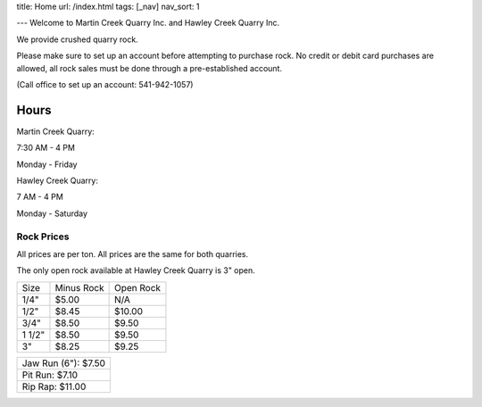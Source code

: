 title: Home
url: /index.html
tags: [_nav]
nav_sort: 1

---
Welcome to Martin Creek Quarry Inc. and Hawley Creek Quarry Inc.

We provide crushed quarry rock.

Please make sure to set up an account before attempting to purchase rock. No
credit or debit card purchases are allowed, all rock sales must be done through
a pre-established account.

(Call office to set up an account: 541-942-1057)

Hours
^^^^^

Martin Creek  Quarry:

7:30 AM - 4 PM 

Monday - Friday

Hawley Creek Quarry:

7 AM - 4 PM

Monday - Saturday

Rock Prices
-----------

All prices are per ton. All prices are the same for both quarries.

The only open rock available at Hawley Creek Quarry is 3" open.

+--------+--------------+------------+
|  Size  | Minus Rock   | Open Rock  |
+--------+--------------+------------+
|  1/4"  |     $5.00    |     N/A    |
+--------+--------------+------------+
|  1/2"  |     $8.45    |   $10.00   |
+--------+--------------+------------+
|  3/4"  |     $8.50    |   $9.50    |
+--------+--------------+------------+
| 1 1/2" |     $8.50    |   $9.50    |
+--------+--------------+------------+
|   3"   |     $8.25    |   $9.25    |
+--------+--------------+------------+

+---------------------+
| Jaw Run (6"): $7.50 |
+---------------------+
| Pit Run: $7.10      |
+---------------------+
| Rip Rap: $11.00     |
+---------------------+
